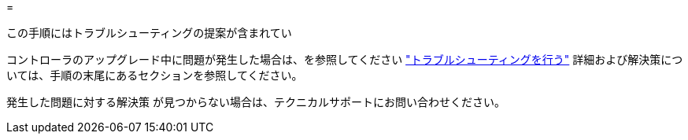 = 


この手順にはトラブルシューティングの提案が含まれてい

コントローラのアップグレード中に問題が発生した場合は、を参照してください link:troubleshoot.html["トラブルシューティングを行う"] 詳細および解決策については、手順の末尾にあるセクションを参照してください。

発生した問題に対する解決策 が見つからない場合は、テクニカルサポートにお問い合わせください。
